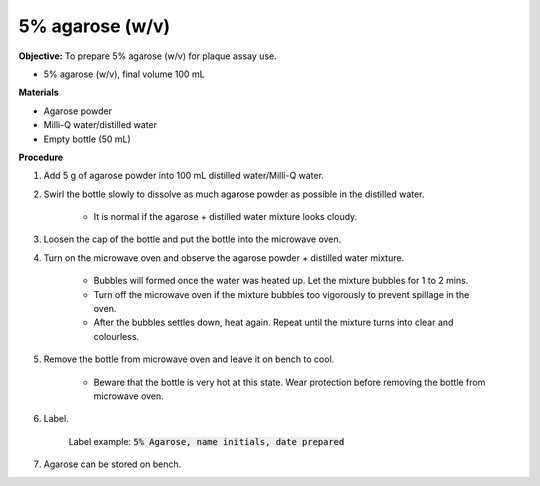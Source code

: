 .. _agarose:

5% agarose (w/v)
================

**Objective:** To prepare 5% agarose (w/v) for plaque assay use. 

* 5% agarose (w/v), final volume 100 mL 

**Materials**

* Agarose powder
* Milli-Q water/distilled water
* Empty bottle (50 mL)
 
**Procedure**

#. Add 5 g of agarose powder into 100 mL distilled water/Milli-Q water. 
#. Swirl the bottle slowly to dissolve as much agarose powder as possible in the distilled water. 

    * It is normal if the agarose + distilled water mixture looks cloudy.

#. Loosen the cap of the bottle and put the bottle into the microwave oven. 
#. Turn on the microwave oven and observe the agarose powder + distilled water mixture. 

    * Bubbles will formed once the water was heated up. Let the mixture bubbles for 1 to 2 mins.
    * Turn off the microwave oven if the mixture bubbles too vigorously to prevent spillage in the oven.
    * After the bubbles settles down, heat again. Repeat until the mixture turns into clear and colourless. 

#. Remove the bottle from microwave oven and leave it on bench to cool. 

    * Beware that the bottle is very hot at this state. Wear protection before removing the bottle from microwave oven. 

#. Label.

    Label example: :code:`5% Agarose, name initials, date prepared`

#. Agarose can be stored on bench.